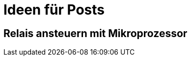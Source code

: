 = Ideen für Posts
:published_at: 2015-01-31
:hp-tags: HubPress, Blog, Open Source

== Relais ansteuern mit Mikroprozessor

